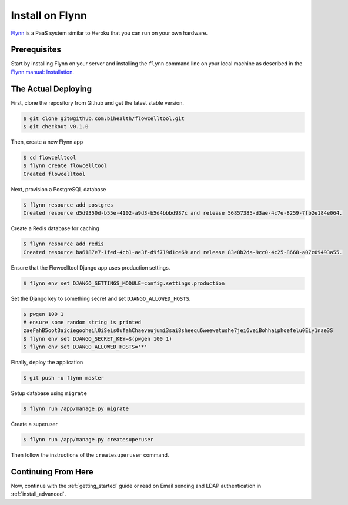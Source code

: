 .. _install_on_flynn:

================
Install on Flynn
================

`Flynn <https://flynn.io/>`_ is a PaaS system similar to Heroku that you can run on your own hardware.

-------------
Prerequisites
-------------

Start by installing Flynn on your server and installing the ``flynn`` command line on your local machine as described in the `Flynn manual: Installation <https://flynn.io/docs/installation>`_.

--------------------
The Actual Deploying
--------------------

First, clone the repository from Github and get the latest stable version.

.. code-block:: shell

    $ git clone git@github.com:bihealth/flowcelltool.git
    $ git checkout v0.1.0

Then, create a new Flynn app

.. code-block:: shell

    $ cd flowcelltool
    $ flynn create flowcelltool
    Created flowcelltool

Next, provision a PostgreSQL database

.. code-block:: shell

    $ flynn resource add postgres
    Created resource d5d9350d-b55e-4102-a9d3-b5d4bbbd987c and release 56857385-d3ae-4c7e-8259-7fb2e184e064.

Create a Redis database for caching

.. code-block:: shell

    $ flynn resource add redis
    Created resource ba6187e7-1fed-4cb1-ae3f-d9f719d1ce69 and release 83e8b2da-9cc0-4c25-8668-a07c09493a55.

Ensure that the Flowcelltool Django app uses production settings.

.. code-block:: shell

    $ flynn env set DJANGO_SETTINGS_MODULE=config.settings.production

Set the Django key to something secret and set ``DJANGO_ALLOWED_HOSTS``.

.. code-block:: shell

    $ pwgen 100 1
    # ensure some random string is printed
    zaeFahB5oot3aiciegooheil0iSeis0ufahChaeveujumi3sai8sheequ6weewetushe7jei6veiBohhaiphoefelu0Eiy1nae3S
    $ flynn env set DJANGO_SECRET_KEY=$(pwgen 100 1)
    $ flynn env set DJANGO_ALLOWED_HOSTS='*'

Finally, deploy the application

.. code-block:: shell

    $ git push -u flynn master

Setup database using ``migrate``

.. code-block:: shell

    $ flynn run /app/manage.py migrate

Create a superuser

.. code-block:: shell

    $ flynn run /app/manage.py createsuperuser

Then follow the instructions of the ``createsuperuser`` command.

--------------------
Continuing From Here
--------------------

Now, continue with the :ref:`getting_started` guide or read on Email sending and LDAP authentication in :ref:`install_advanced`.
